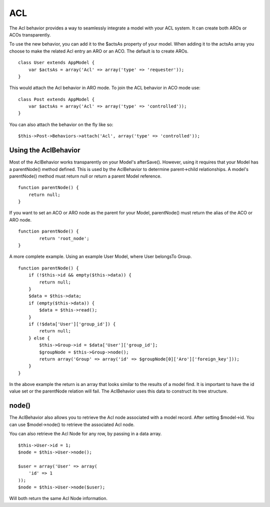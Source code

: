 ACL
###

The Acl behavior provides a way to seamlessly integrate a model
with your ACL system. It can create both AROs or ACOs
transparently.

To use the new behavior, you can add it to the $actsAs property of
your model. When adding it to the actsAs array you choose to make
the related Acl entry an ARO or an ACO. The default is to create
AROs.

::

    class User extends AppModel {
        var $actsAs = array('Acl' => array('type' => 'requester'));
    }

This would attach the Acl behavior in ARO mode. To join the ACL
behavior in ACO mode use:

::

    class Post extends AppModel {
        var $actsAs = array('Acl' => array('type' => 'controlled'));
    }

You can also attach the behavior on the fly like so:

::

        $this->Post->Behaviors->attach('Acl', array('type' => 'controlled'));

Using the AclBehavior
=====================

Most of the AclBehavior works transparently on your Model's
afterSave(). However, using it requires that your Model has a
parentNode() method defined. This is used by the AclBehavior to
determine parent->child relationships. A model's parentNode()
method must return null or return a parent Model reference.

::

    function parentNode() {
        return null;
    }

If you want to set an ACO or ARO node as the parent for your Model,
parentNode() must return the alias of the ACO or ARO node.

::

    function parentNode() {
            return 'root_node';
    }

A more complete example. Using an example User Model, where User
belongsTo Group.

::

    function parentNode() {
        if (!$this->id && empty($this->data)) {
            return null;
        }
        $data = $this->data;
        if (empty($this->data)) {
            $data = $this->read();
        } 
        if (!$data['User']['group_id']) {
            return null;
        } else {
            $this->Group->id = $data['User']['group_id'];
            $groupNode = $this->Group->node();
            return array('Group' => array('id' => $groupNode[0]['Aro']['foreign_key']));
        }
    }

In the above example the return is an array that looks similar to
the results of a model find. It is important to have the id value
set or the parentNode relation will fail. The AclBehavior uses this
data to construct its tree structure.

node()
======

The AclBehavior also allows you to retrieve the Acl node associated
with a model record. After setting $model->id. You can use
$model->node() to retrieve the associated Acl node.

You can also retrieve the Acl Node for any row, by passing in a
data array.

::

        $this->User->id = 1;
        $node = $this->User->node();
        
        $user = array('User' => array(
            'id' => 1
        ));
        $node = $this->User->node($user);

Will both return the same Acl Node information.

